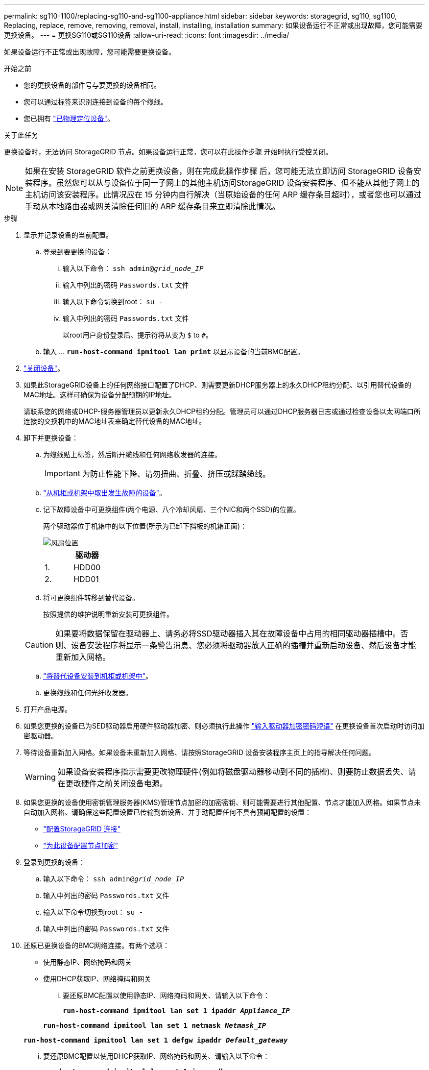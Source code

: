 ---
permalink: sg110-1100/replacing-sg110-and-sg1100-appliance.html 
sidebar: sidebar 
keywords: storagegrid, sg110, sg1100, Replacing, replace, remove, removing, removal, install, installing, installation 
summary: 如果设备运行不正常或出现故障，您可能需要更换设备。 
---
= 更换SG110或SG110设备
:allow-uri-read: 
:icons: font
:imagesdir: ../media/


[role="lead"]
如果设备运行不正常或出现故障，您可能需要更换设备。

.开始之前
* 您的更换设备的部件号与要更换的设备相同。
* 您可以通过标签来识别连接到设备的每个缆线。
* 您已拥有 link:locating-sg110-and-sg1100-in-data-center.html["已物理定位设备"]。


.关于此任务
更换设备时，无法访问 StorageGRID 节点。如果设备运行正常，您可以在此操作步骤 开始时执行受控关闭。


NOTE: 如果在安装 StorageGRID 软件之前更换设备，则在完成此操作步骤 后，您可能无法立即访问 StorageGRID 设备安装程序。虽然您可以从与设备位于同一子网上的其他主机访问StorageGRID 设备安装程序、但不能从其他子网上的主机访问该安装程序。此情况应在 15 分钟内自行解决（当原始设备的任何 ARP 缓存条目超时），或者您也可以通过手动从本地路由器或网关清除任何旧的 ARP 缓存条目来立即清除此情况。

.步骤
. 显示并记录设备的当前配置。
+
.. 登录到要更换的设备：
+
... 输入以下命令： `ssh admin@_grid_node_IP_`
... 输入中列出的密码 `Passwords.txt` 文件
... 输入以下命令切换到root： `su -`
... 输入中列出的密码 `Passwords.txt` 文件
+
以root用户身份登录后、提示符将从变为 `$` to `#`。



.. 输入 ... `*run-host-command ipmitool lan print*` 以显示设备的当前BMC配置。


. link:power-sg110-and-sg1100-off-on.html#shut-down-the-sgf6112-appliance["关闭设备"]。
. 如果此StorageGRID设备上的任何网络接口配置了DHCP、则需要更新DHCP服务器上的永久DHCP租约分配、以引用替代设备的MAC地址。这样可确保为设备分配预期的IP地址。
+
请联系您的网络或DHCP-服务器管理员以更新永久DHCP租约分配。管理员可以通过DHCP服务器日志或通过检查设备以太网端口所连接的交换机中的MAC地址表来确定替代设备的MAC地址。

. 卸下并更换设备：
+
.. 为缆线贴上标签，然后断开缆线和任何网络收发器的连接。
+

IMPORTANT: 为防止性能下降、请勿扭曲、折叠、挤压或踩踏缆线。

.. link:reinstalling-sg110-and-sg1100-into-cabinet-or-rack.html["从机柜或机架中取出发生故障的设备"]。
.. 记下故障设备中可更换组件(两个电源、八个冷却风扇、三个NIC和两个SSD)的位置。
+
两个驱动器位于机箱中的以下位置(所示为已卸下挡板的机箱正面)：

+
image::../media/sg110-1100_ssds_locations.png[风扇位置]

+
|===
|  | 驱动器 


 a| 
1.
 a| 
HDD00



 a| 
2.
 a| 
HDD01

|===
.. 将可更换组件转移到替代设备。
+
按照提供的维护说明重新安装可更换组件。

+

CAUTION: 如果要将数据保留在驱动器上、请务必将SSD驱动器插入其在故障设备中占用的相同驱动器插槽中。否则、设备安装程序将显示一条警告消息、您必须将驱动器放入正确的插槽并重新启动设备、然后设备才能重新加入网格。

.. link:reinstalling-sg110-and-sg1100-into-cabinet-or-rack.html["将替代设备安装到机柜或机架中"]。
.. 更换缆线和任何光纤收发器。


. 打开产品电源。
. 如果您更换的设备已为SED驱动器启用硬件驱动器加密、则必须执行此操作 link:optional-enabling-node-encryption.html#access-an-encrypted-drive["输入驱动器加密密码短语"] 在更换设备首次启动时访问加密驱动器。
. 等待设备重新加入网格。如果设备未重新加入网格、请按照StorageGRID 设备安装程序主页上的指导解决任何问题。
+

WARNING: 如果设备安装程序指示需要更改物理硬件(例如将磁盘驱动器移动到不同的插槽)、则要防止数据丢失、请在更改硬件之前关闭设备电源。

. 如果您更换的设备使用密钥管理服务器(KMS)管理节点加密的加密密钥、则可能需要进行其他配置、节点才能加入网格。如果节点未自动加入网格、请确保这些配置设置已传输到新设备、并手动配置任何不具有预期配置的设置：
+
** link:../installconfig/accessing-storagegrid-appliance-installer.html["配置StorageGRID 连接"]
** https://docs.netapp.com/us-en/storagegrid-118/admin/kms-overview-of-kms-and-appliance-configuration.html#set-up-the-appliance["为此设备配置节点加密"^]


. 登录到更换的设备：
+
.. 输入以下命令： `ssh admin@_grid_node_IP_`
.. 输入中列出的密码 `Passwords.txt` 文件
.. 输入以下命令切换到root： `su -`
.. 输入中列出的密码 `Passwords.txt` 文件


. 还原已更换设备的BMC网络连接。有两个选项：
+
** 使用静态IP、网络掩码和网关
** 使用DHCP获取IP、网络掩码和网关
+
... 要还原BMC配置以使用静态IP、网络掩码和网关、请输入以下命令：
+
`*run-host-command ipmitool lan set 1 ipaddr _Appliance_IP_*`

+
`*run-host-command ipmitool lan set 1 netmask _Netmask_IP_*`

+
`*run-host-command ipmitool lan set 1 defgw ipaddr _Default_gateway_*`

... 要还原BMC配置以使用DHCP获取IP、网络掩码和网关、请输入以下命令：
+
`*run-host-command ipmitool lan set 1 ipsrc dhcp*`





. 还原BMC网络连接后、连接到BMC界面以审核和还原可能已应用的任何其他自定义BMC配置。例如、您应确认SNMP陷阱目标和电子邮件通知的设置。请参见 link:../installconfig/configuring-bmc-interface.html["配置BMC接口"]。
. 确认设备节点显示在网格管理器中且未显示任何警报。


.相关信息
link:../installconfig/viewing-status-indicators.html["查看状态指示器"]

link:../installconfig/troubleshooting-hardware-installation-sg110-and-sg1100.html#view-error-codes["查看设备的启动代码"]

更换部件后，按照套件随附的 RMA 说明将故障部件退回 NetApp 。请参见 https://mysupport.netapp.com/site/info/rma["部件退回和放大器；更换"^] 第页，了解更多信息。
